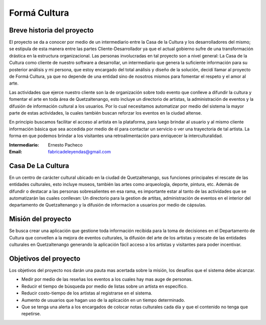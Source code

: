 **Formá Cultura**
=================




Breve historia del proyecto
---------------------------

El proyecto se da a conocer por medio de un intermediario entre la Casa de la
Cultura y los desarrolladores del mismo; se estipula de esta manera entre las
partes Cliente-Desarrollador ya que el actual gobierno sufre de una
transformación drástica en la estructura organizacional. Las personas
involucradas en tal proyecto son a nivel general: La Casa de la Cultura como
cliente de nuestro software a desarrollar, un intermediario que genera la
suficiente información para su posterior análisis y mi persona, que estoy encargado del total análisis y diseño de la
solución, decidí llamar al proyecto de Formá Cultura, ya que no depende de una entidad sino de nosotros mismos para fomentar el respeto y el amor al arte.

Las actividades que ejerce nuestro cliente son la de organización sobre todo
evento que conlleve a difundir la cultura y fomentar el arte en toda área de
Quetzaltenango, esto incluye un directorio de artistas, la administración de eventos y la difusión de información cultural a los usuarios. Por lo cual necesitamos automatizar por medio del sistema la
mayor parte de estas actividades, la cuales también buscan reforzar los eventos 
en la ciudad altense.

En principio buscamos facilitar el acceso al artista en la plataforma, para
luego brindar al usuario y al mismo cliente información básica que sea accedida
por medio de él para contactar un servicio o ver una trayectoria de tal
artista. La forma en que podemos brindar a los visitantes una retroalimentación
para enriquecer la interculturalidad.


:Intermediario: Ernesto Pacheco
:Email: fabricadeleyendas@gmail.com

Casa De La Cultura
------------------

En un centro de carácter cultural ubicado en la ciudad de Quetzaltenango, sus
funciones principales el rescate de las entidades culturales, esto incluye
museos, también las artes como arqueología, deporte, pintura, etc. Además de
difundir o destacar a las personas sobresalientes en esa rama, es importante estar al tanto de las actividades que se automatizarán las cuales conllevan: Un directorio para la gestion de artitas, administración de eventos en el interior del departamento de Quetzaltenango y la difusión de informacion a usuarios por medio de cápsulas.



Misión del proyecto
-------------------

Se busca crear una aplicación que gestione toda información recibida para la toma de decisiones en el Departamento de Cultura que convellen a la mejora de eventos culturales, la difusión del arte de los artistas y rescate de las entidades culturales en Quetzaltenango generando la aplicación fácil acceso a los artistas y visitantes para poder incentivar.


Objetivos del proyecto
----------------------
Los objetivos del proyecto nos darán una pauta mas acertada sobre la misión, los desafíos que el sistema debe alcanzar.


- Medir por medio de las reseñas los eventos a los cuales hay mas auge de personas.
- Reducir el tiempo de búsqueda por medio de listas sobre un artista en específico.
- Reducir costo-tiempo de los artistas al registrarse en el sistema.
- Aumento de usuarios que hagan uso de la aplicación en un tiempo determinado.
- Que se tenga una alerta a los encargados de colocar notas culturales cada día y que el contenido no tenga que repetirse.


